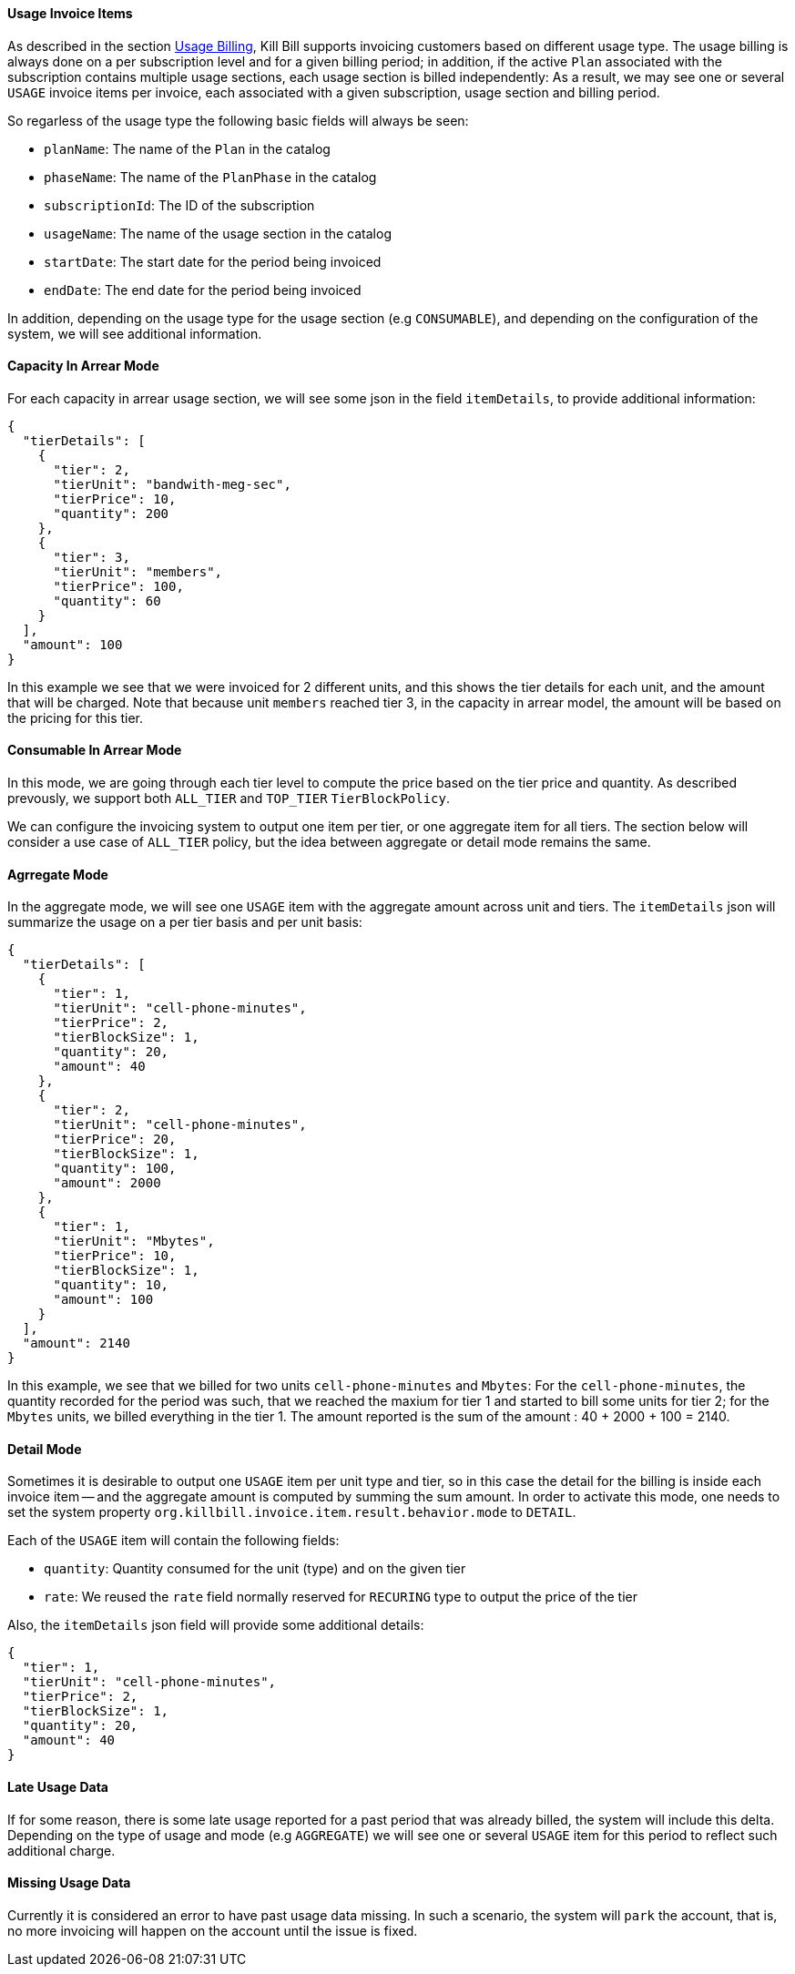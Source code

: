 ==== Usage Invoice Items

As described in the section http://docs.killbill.io/latest/userguide_subscription.html#components-catalog-usage[Usage Billing],
Kill Bill supports invoicing customers based on different usage type. The usage billing is always done on a per subscription
level and for a given billing period; in addition, if the active `Plan` associated with the subscription contains multiple usage
sections, each usage section is billed independently: As a result, we may see one or several `USAGE` invoice items per invoice,
each associated with a given subscription, usage section and billing period.

So regarless of the usage type the following basic fields will always be seen:

* `planName`: The name of the `Plan` in the catalog
* `phaseName`: The name of the `PlanPhase` in the catalog
* `subscriptionId`: The ID of the subscription
* `usageName`: The name of the usage section in the catalog
* `startDate`: The start date for the period being invoiced
* `endDate`: The end date for the period being invoiced

In addition, depending on the usage type for the usage section (e.g `CONSUMABLE`), and depending on the configuration of the system,
we will see additional information. 

==== Capacity In Arrear Mode

For each capacity in arrear usage section, we will see some json in the field `itemDetails`, to provide additional information:

[source,bash]
----
{
  "tierDetails": [
    {
      "tier": 2,
      "tierUnit": "bandwith-meg-sec",
      "tierPrice": 10,
      "quantity": 200
    },
    {
      "tier": 3,
      "tierUnit": "members",
      "tierPrice": 100,
      "quantity": 60
    }
  ],
  "amount": 100
}
----

In this example we see that we were invoiced for 2 different units, and this shows the tier details for each unit, and the amount that will be charged.
Note that because unit `members` reached tier 3, in the capacity in arrear model, the amount will be based on the pricing for this tier.

==== Consumable In Arrear Mode

In this mode, we are going through each tier level to compute the price based on the tier price and quantity. As described prevously, we support both `ALL_TIER` and `TOP_TIER` `TierBlockPolicy`. 

We can configure the invoicing system to output one item per tier, or one aggregate item for all tiers. The section below will consider a use case of `ALL_TIER` policy, but the idea between aggregate or detail mode remains the same.

==== Agrregate Mode

In the aggregate mode, we will see one `USAGE` item with the aggregate amount across unit and tiers. The `itemDetails` json will summarize the usage on a per tier basis and per unit basis:

[source,bash]
----
{
  "tierDetails": [
    {
      "tier": 1,
      "tierUnit": "cell-phone-minutes",
      "tierPrice": 2,
      "tierBlockSize": 1,
      "quantity": 20,
      "amount": 40
    },
    {
      "tier": 2,
      "tierUnit": "cell-phone-minutes",
      "tierPrice": 20,
      "tierBlockSize": 1,
      "quantity": 100,
      "amount": 2000
    },
    {
      "tier": 1,
      "tierUnit": "Mbytes",
      "tierPrice": 10,
      "tierBlockSize": 1,
      "quantity": 10,
      "amount": 100
    }
  ],
  "amount": 2140
}
----

In this example, we see that we billed for two units `cell-phone-minutes` and `Mbytes`: For the `cell-phone-minutes`, the quantity recorded for the period was such, that we reached the maxium for tier 1 and started to bill some units for tier 2; for the `Mbytes` units, we billed  everything in the tier 1. The amount reported is the sum of the amount : 40 + 2000 + 100 = 2140.

==== Detail Mode

Sometimes it is desirable to output one `USAGE` item per unit type and tier, so in this case the detail for the billing is inside each
invoice item -- and the aggregate amount is computed by summing the sum amount. In order to activate this mode, one needs to set
the system property `org.killbill.invoice.item.result.behavior.mode` to `DETAIL`.

Each of the `USAGE` item will contain the following fields:

* `quantity`: Quantity consumed for the unit (type) and on the given tier
* `rate`: We reused the `rate` field normally reserved for `RECURING` type to output the price of the tier

Also, the `itemDetails` json field will provide some additional details:

[source,bash]
----
{
  "tier": 1,
  "tierUnit": "cell-phone-minutes",
  "tierPrice": 2,
  "tierBlockSize": 1,
  "quantity": 20,
  "amount": 40
}
----


==== Late Usage Data

If for some reason, there is some late usage reported for a past period that was already billed, the system will include this delta. Depending on the type of usage and mode (e.g `AGGREGATE`) we will see one or several `USAGE` item for this period to reflect such additional charge. 

==== Missing Usage Data

Currently it is considered an error to have past usage data missing. In such a scenario, the system will `park` the account, that is, no more invoicing will happen on the account until the issue is fixed.

